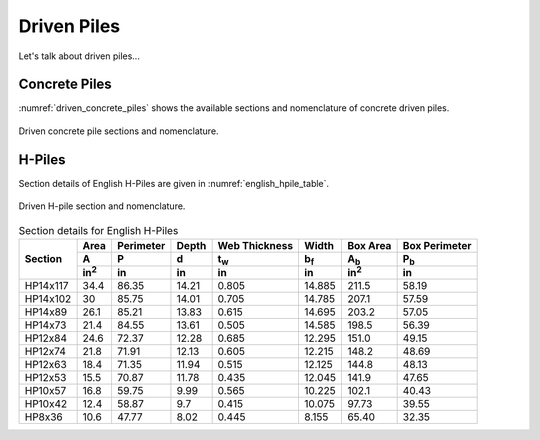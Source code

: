 .. _driven-piles:

############
Driven Piles
############

Let's talk about driven piles...


**************
Concrete Piles
**************

:numref:`driven_concrete_piles` shows the available sections and nomenclature
of concrete driven piles.


.. _driven_concrete_piles:
.. figure:: ../_static/figures/driven_concrete_piles.png
   :alt: driven_concrete_piles.png
   :align: center
   :width: 525px

   Driven concrete pile sections and nomenclature.




*******
H-Piles
*******

Section details of English H-Piles are given in :numref:`english_hpile_table`.



.. _driven_hpiles:
.. figure:: ../_static/figures/driven_hpiles.png
   :alt: driven_hpiles.png
   :align: center
   :width: 525px

   Driven H-pile section and nomenclature.



.. _english_hpile_table:
.. table:: Section details for English H-Piles

   +----------+--------------+-----------+-------+---------------+-------------+--------------+---------------+
   |          | Area         | Perimeter | Depth | Web Thickness | Width       | Box Area     | Box Perimeter |
   |          +--------------+-----------+-------+---------------+-------------+--------------+---------------+
   | Section  | A            | P         | d     | t\ :sub:`w`   | b\ :sub:`f` | A\ :sub:`b`  | P\ :sub:`b`   |
   |          +--------------+-----------+-------+---------------+-------------+--------------+---------------+
   |          | in\ :sup:`2` | in        | in    | in            | in          | in\ :sup:`2` | in            |
   +==========+==============+===========+=======+===============+=============+==============+===============+
   | HP14x117 | 34.4         | 86.35     | 14.21 | 0.805         | 14.885      | 211.5        | 58.19         |
   +----------+--------------+-----------+-------+---------------+-------------+--------------+---------------+
   | HP14x102 | 30           | 85.75     | 14.01 | 0.705         | 14.785      | 207.1        | 57.59         |
   +----------+--------------+-----------+-------+---------------+-------------+--------------+---------------+
   | HP14x89  | 26.1         | 85.21     | 13.83 | 0.615         | 14.695      | 203.2        | 57.05         |
   +----------+--------------+-----------+-------+---------------+-------------+--------------+---------------+
   | HP14x73  | 21.4         | 84.55     | 13.61 | 0.505         | 14.585      | 198.5        | 56.39         |
   +----------+--------------+-----------+-------+---------------+-------------+--------------+---------------+
   | HP12x84  | 24.6         | 72.37     | 12.28 | 0.685         | 12.295      | 151.0        | 49.15         |
   +----------+--------------+-----------+-------+---------------+-------------+--------------+---------------+
   | HP12x74  | 21.8         | 71.91     | 12.13 | 0.605         | 12.215      | 148.2        | 48.69         |
   +----------+--------------+-----------+-------+---------------+-------------+--------------+---------------+
   | HP12x63  | 18.4         | 71.35     | 11.94 | 0.515         | 12.125      | 144.8        | 48.13         |
   +----------+--------------+-----------+-------+---------------+-------------+--------------+---------------+
   | HP12x53  | 15.5         | 70.87     | 11.78 | 0.435         | 12.045      | 141.9        | 47.65         |
   +----------+--------------+-----------+-------+---------------+-------------+--------------+---------------+
   | HP10x57  | 16.8         | 59.75     | 9.99  | 0.565         | 10.225      | 102.1        | 40.43         |
   +----------+--------------+-----------+-------+---------------+-------------+--------------+---------------+
   | HP10x42  | 12.4         | 58.87     | 9.7   | 0.415         | 10.075      | 97.73        | 39.55         |
   +----------+--------------+-----------+-------+---------------+-------------+--------------+---------------+
   | HP8x36   | 10.6         | 47.77     | 8.02  | 0.445         | 8.155       | 65.40        | 32.35         |
   +----------+--------------+-----------+-------+---------------+-------------+--------------+---------------+


